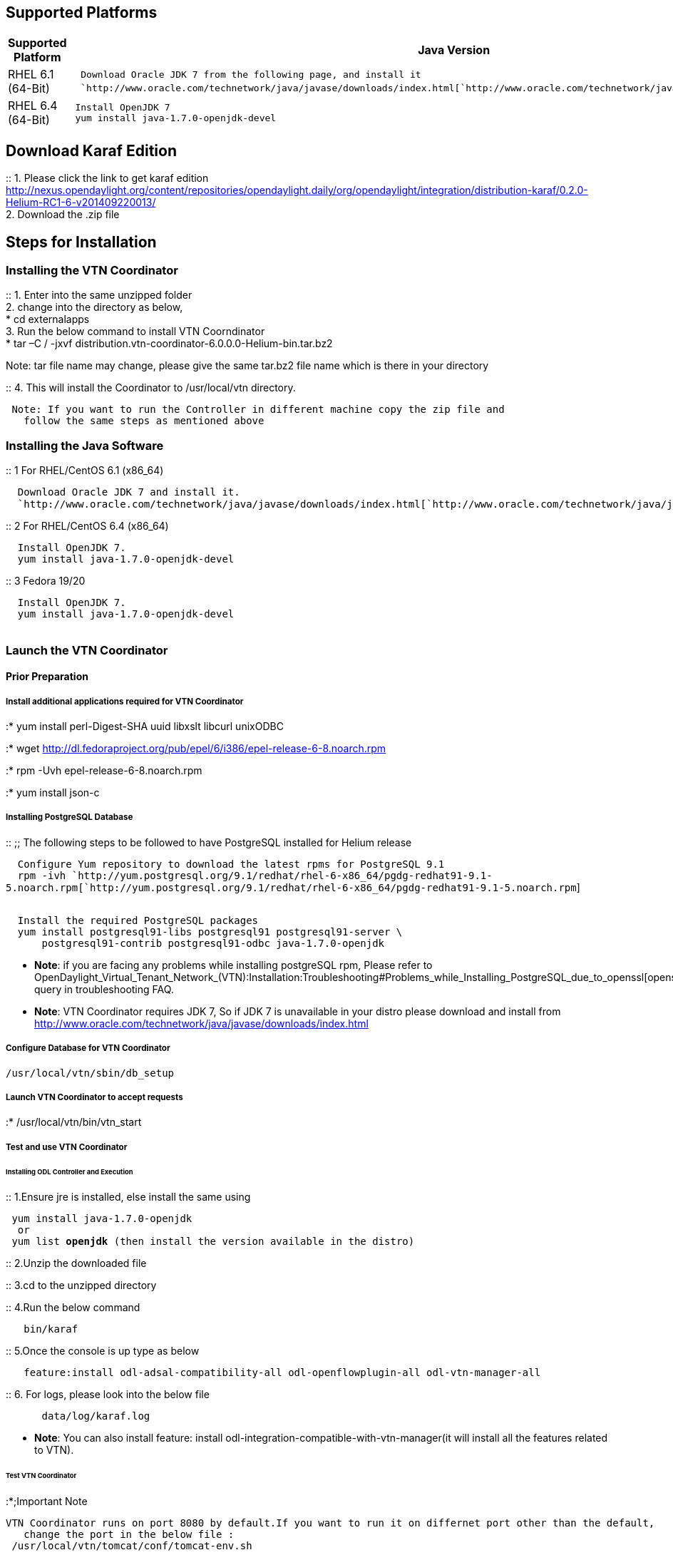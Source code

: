 [[supported-platforms]]
== Supported Platforms

[cols=",",]
|=======================================================================
|*Supported Platform* |*Java Version*

|RHEL 6.1 (64-Bit)
|`  Download Oracle JDK 7 from the following page, and install it` +
`  `http://www.oracle.com/technetwork/java/javase/downloads/index.html[`http://www.oracle.com/technetwork/java/javase/downloads/index.html`]

|RHEL 6.4 (64-Bit) |` Install OpenJDK 7` +
` yum install java-1.7.0-openjdk-devel`
|=======================================================================

[[download-karaf-edition]]
== Download Karaf Edition

::
  1. Please click the link to get karaf edition
  http://nexus.opendaylight.org/content/repositories/opendaylight.daily/org/opendaylight/integration/distribution-karaf/0.2.0-Helium-RC1-6-v201409220013/
  +
  2. Download the .zip file

[[steps-for-installation]]
== Steps for Installation

[[installing-the-vtn-coordinator]]
=== Installing the VTN Coordinator

::
  1. Enter into the same unzipped folder
  +
  2. change into the directory as below,
  +
  * cd externalapps
  +
  3. Run the below command to install VTN Coorndinator
  +
  * tar –C / -jxvf
  distribution.vtn-coordinator-6.0.0.0-Helium-bin.tar.bz2

Note: tar file name may change, please give the same tar.bz2 file name
which is there in your directory

::
  4. This will install the Coordinator to /usr/local/vtn directory.

` Note: If you want to run the Controller in different machine copy the zip file and ` +
`   follow the same steps as mentioned above`

[[installing-the-java-software]]
=== Installing the Java Software

::
  1 For RHEL/CentOS 6.1 (x86_64)

`  Download Oracle JDK 7 and install it.` +
`  `http://www.oracle.com/technetwork/java/javase/downloads/index.html[`http://www.oracle.com/technetwork/java/javase/downloads/index.html`]

::
  2 For RHEL/CentOS 6.4 (x86_64)

`  Install OpenJDK 7.` +
`  yum install java-1.7.0-openjdk-devel`

::
  3 Fedora 19/20

`  Install OpenJDK 7.` +
`  yum install java-1.7.0-openjdk-devel` +
`  `

[[launch-the-vtn-coordinator]]
=== Launch the VTN Coordinator

[[prior-preparation]]
==== Prior Preparation

[[install-additional-applications-required-for-vtn-coordinator]]
===== Install additional applications required for VTN Coordinator

:* yum install perl-Digest-SHA uuid libxslt libcurl unixODBC

:* wget
http://dl.fedoraproject.org/pub/epel/6/i386/epel-release-6-8.noarch.rpm

:* rpm -Uvh epel-release-6-8.noarch.rpm

:* yum install json-c

[[installing-postgresql-database]]
===== Installing PostgreSQL Database

::
  ;;
    The following steps to be followed to have PostgreSQL installed for
    Helium release

`  Configure Yum repository to download the latest rpms for PostgreSQL 9.1` +
`  rpm -ivh `http://yum.postgresql.org/9.1/redhat/rhel-6-x86_64/pgdg-redhat91-9.1-5.noarch.rpm[`http://yum.postgresql.org/9.1/redhat/rhel-6-x86_64/pgdg-redhat91-9.1-5.noarch.rpm`] +
`  `

`  Install the required PostgreSQL packages` +
`  yum install postgresql91-libs postgresql91 postgresql91-server \` +
`      postgresql91-contrib postgresql91-odbc java-1.7.0-openjdk`

* *Note*: if you are facing any problems while installing postgreSQL
rpm, Please refer to
OpenDaylight_Virtual_Tenant_Network_(VTN):Installation:Troubleshooting#Problems_while_Installing_PostgreSQL_due_to_openssl[openssl_problems]
query in troubleshooting FAQ.

* *Note*: VTN Coordinator requires JDK 7, So if JDK 7 is unavailable in
your distro please download and install from
http://www.oracle.com/technetwork/java/javase/downloads/index.html

[[configure-database-for-vtn-coordinator]]
===== Configure Database for VTN Coordinator

`/usr/local/vtn/sbin/db_setup`

[[launch-vtn-coordinator-to-accept-requests]]
===== Launch VTN Coordinator to accept requests

:* /usr/local/vtn/bin/vtn_start

[[test-and-use-vtn-coordinator]]
===== Test and use VTN Coordinator

[[installing-odl-controller-and-execution]]
====== Installing ODL Controller and Execution

::
  1.Ensure jre is installed, else install the same using

` yum install java-1.7.0-openjdk ` +
`  or` +
` yum list *openjdk* (then install the version available in the distro) `

::
  2.Unzip the downloaded file

::
  3.cd to the unzipped directory

::
  4.Run the below command

`   bin/karaf`

::
  5.Once the console is up type as below

`   feature:install odl-adsal-compatibility-all odl-openflowplugin-all odl-vtn-manager-all`

::
  6. For logs, please look into the below file

`      data/log/karaf.log`

* *Note*: You can also install feature: install
odl-integration-compatible-with-vtn-manager(it will install all the
features related to VTN).

[[test-vtn-coordinator]]
====== Test VTN Coordinator

:*;Important Note

`VTN Coordinator runs on port 8080 by default.If you want to run it on differnet port other than the default,` +
`   change the port in the below file :` +
` /usr/local/vtn/tomcat/conf/tomcat-env.sh `

::
  1. Get the version of api using the below command, and make sure the
  setup is working and getting the same response

`  curl --user admin:adminpass -H 'content-type: application/json' -X GET -H 'ipaddr:127.0.0.1' \` +
`  http://<VTN_COORDINATOR_IP_ADDRESS>:<VTN_COORDINATOR_PORT>/vtn-webapi/api_version.json`

::
  Response

`  {"api_version":{"version":"V1.0"}}`

::
  2. Create and use VTN

Please refer to
OpenDaylight_Virtual_Tenant_Network_(VTN):VTN_Coordinator:RestApi#VTNCoordinator_RestApi_Contents[Web
API reference] for all the API details to create VTN and all its sub
components.

[[terminate-vtn-coordinator]]
===== Terminate VTN Coordinator

:* /usr/local/vtn/bin/vtn_stop

Category:OpenDaylight Virtual Tenant Network[Category:OpenDaylight
Virtual Tenant Network]
